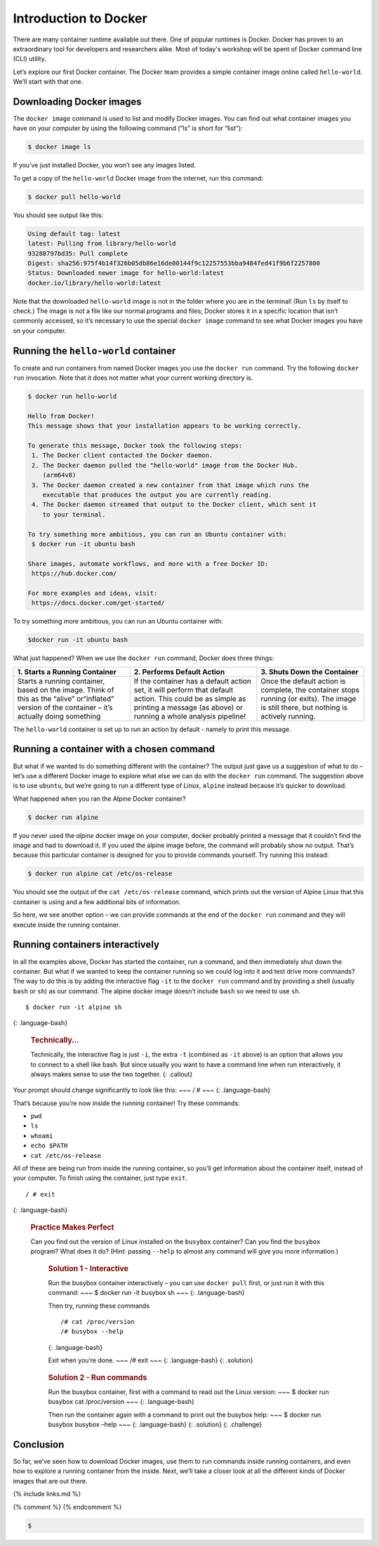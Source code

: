Introduction to Docker
======================

There are many container runtime available out there. One of popular runtimes is Docker.
Docker has proven to an extraordinary tool for developers and researchers alike.
Most of today's workshop will be spent of Docker command line (CLI) utility.

.. callout:: You need an account on Docker Hub

  You need an account on `Docker Hub <https://hub.docker.com>` in order to run examples provide in this workshop. After that
  please head over to `Play-with-Docker (PWD) <https://labs.play-with-docker.com>` to try examples provided here.


  .. callout:: Reminder of terminology: images and containers

  Recall that a container “image” is the template from which particular
  instances of containers will be created.

Let’s explore our first Docker container. The Docker team provides a
simple container image online called ``hello-world``. We’ll start with
that one.

Downloading Docker images
-------------------------

The ``docker image`` command is used to list and modify Docker images.
You can find out what container images you have on your computer by
using the following command (“ls” is short for “list”):

.. code-block:: bash

  $ docker image ls

If you’ve just installed Docker, you won’t see any images listed.

To get a copy of the ``hello-world`` Docker image from the internet, run
this command:

.. code-block:: bash

  $ docker pull hello-world

You should see output like this:

.. code-block:: bash

  Using default tag: latest
  latest: Pulling from library/hello-world
  93288797bd35: Pull complete
  Digest: sha256:975f4b14f326b05db86e16de00144f9c12257553bba9484fed41f9b6f2257800
  Status: Downloaded newer image for hello-world:latest
  docker.io/library/hello-world:latest

.. callout:: DockerHub

  Where did the ``hello-world`` image come from? It came from the
  DockerHub website, which is a place to share Docker images with other
  people. More on that in a later episode.


.. typealong:: Exercise: Check on Your Images

  What command would you use to see if the ``hello-world`` Docker image
  had downloaded successfully and was on your computer? Give it a try
  before checking the solution.

  Solution:
  To see if the ``hello-world`` image is now on your computer, run:

  .. code-block:: bash

    $ docker image ls

Note that the downloaded ``hello-world`` image is not in the folder
where you are in the terminal! (Run ``ls`` by itself to check.) The
image is not a file like our normal programs and files; Docker stores it
in a specific location that isn’t commonly accessed, so it’s necessary
to use the special ``docker image`` command to see what Docker images
you have on your computer.

Running the ``hello-world`` container
-------------------------------------

To create and run containers from named Docker images you use the
``docker run`` command. Try the following ``docker run`` invocation.
Note that it does not matter what your current working directory is.

.. code-block:: bash

  $ docker run hello-world

  Hello from Docker!
  This message shows that your installation appears to be working correctly.

  To generate this message, Docker took the following steps:
   1. The Docker client contacted the Docker daemon.
   2. The Docker daemon pulled the "hello-world" image from the Docker Hub.
      (arm64v8)
   3. The Docker daemon created a new container from that image which runs the
      executable that produces the output you are currently reading.
   4. The Docker daemon streamed that output to the Docker client, which sent it
      to your terminal.

  To try something more ambitious, you can run an Ubuntu container with:
   $ docker run -it ubuntu bash

  Share images, automate workflows, and more with a free Docker ID:
   https://hub.docker.com/

  For more examples and ideas, visit:
   https://docs.docker.com/get-started/

To try something more ambitious, you can run an Ubuntu container with:

.. code-block:: bash

  $docker run -it ubuntu bash


What just happened? When we use the ``docker run`` command, Docker does
three things:

+--------------------------+----------------------+--------------------+
| 1. Starts a Running      | 2. Performs Default  | 3. Shuts Down the  |
| Container                | Action               | Container          |
+==========================+======================+====================+
| Starts a running         | If the container has | Once the default   |
| container, based on the  | a default action     | action is          |
| image. Think of this as  | set, it will perform | complete, the      |
| the “alive” or“inflated” | that default action. | container stops    |
| version of the container | This could be as     | running (or        |
| – it’s actually doing    | simple as printing a | exits). The image  |
| something                | message (as above)   | is still there,    |
|                          | or running a whole   | but nothing is     |
|                          | analysis pipeline!   | actively running.  |
+--------------------------+----------------------+--------------------+

The ``hello-world`` container is set up to run an action by default -
namely to print this message.

.. callout:: Using ``docker run`` to get the image

  We could have skipped the ``docker pull`` step; if you use the
  ``docker run`` command and you don’t already have a copy of the
  Docker image, Docker will automatically pull the image first and then
  run it.

Running a container with a chosen command
-----------------------------------------

But what if we wanted to do something different with the container? The
output just gave us a suggestion of what to do – let’s use a different
Docker image to explore what else we can do with the ``docker run``
command. The suggestion above is to use ``ubuntu``, but we’re going to
run a different type of Linux, ``alpine`` instead because it’s quicker
to download.

.. rubric:: Run the Alpine Docker container

  Try downloading and running the ``alpine`` Docker container. You can
  do it in two steps, or one. What are they? {: .challenge}

What happened when you ran the Alpine Docker container?

.. code-block:: bash

  $ docker run alpine

If you never used the *alpine* docker image on your computer, docker
probably printed a message that it couldn’t find the image and had to
download it. If you used the alpine image before, the command will
probably show no output. That’s because this particular container is
designed for you to provide commands yourself. Try running this instead:

.. code-block:: bash

  $ docker run alpine cat /etc/os-release

You should see the output of the ``cat /etc/os-release`` command, which
prints out the version of Alpine Linux that this container is using and
a few additional bits of information.

.. rubric:: Hello World, Part 2

  Can you run the container and make it print a “hello world” message?
  Give it a try before checking the solution.

     .. rubric:: Solution

     Use the same command as above, but with the ``echo`` command to
     print a message.

     .. code-block:: bash

     $ docker run alpine echo ‘Hello World’

So here, we see another option – we can provide commands at the end of
the ``docker run`` command and they will execute inside the running
container.

Running containers interactively
--------------------------------

In all the examples above, Docker has started the container, run a
command, and then immediately shut down the container. But what if we
wanted to keep the container running so we could log into it and test
drive more commands? The way to do this is by adding the interactive
flag ``-it`` to the ``docker run`` command and by providing a shell
(usually ``bash`` or ``sh``) as our command. The alpine docker image
doesn’t include ``bash`` so we need to use ``sh``.

::

  $ docker run -it alpine sh

{: .language-bash}

  .. rubric:: Technically…
     :name: technically

  Technically, the interactive flag is just ``-i``, the extra ``-t``
  (combined as ``-it`` above) is an option that allows you to connect
  to a shell like bash. But since usually you want to have a command
  line when run interactively, it always makes sense to use the two
  together. {: .callout}

Your prompt should change significantly to look like this: ~~~ / # ~~~
{: .language-bash}

That’s because you’re now inside the running container! Try these
commands:

-  ``pwd``
-  ``ls``
-  ``whoami``
-  ``echo $PATH``
-  ``cat /etc/os-release``

All of these are being run from inside the running container, so you’ll
get information about the container itself, instead of your computer. To
finish using the container, just type ``exit``.

::

  / # exit

{: .language-bash}

  .. rubric:: Practice Makes Perfect
     :name: practice-makes-perfect

  Can you find out the version of Linux installed on the ``busybox``
  container? Can you find the ``busybox`` program? What does it do?
  (Hint: passing ``--help`` to almost any command will give you more
  information.)

     .. rubric:: Solution 1 - Interactive
        :name: solution-1---interactive

     Run the busybox container interactively – you can use
     ``docker pull`` first, or just run it with this command: ~~~ $
     docker run -it busybox sh ~~~ {: .language-bash}

     Then try, running these commands

     ::

        /# cat /proc/version
        /# busybox --help

     {: .language-bash}

     Exit when you’re done. ~~~ /# exit ~~~ {: .language-bash} {:
     .solution}

  ..

     .. rubric:: Solution 2 - Run commands
        :name: solution-2---run-commands

     Run the busybox container, first with a command to read out the
     Linux version: ~~~ $ docker run busybox cat /proc/version ~~~ {:
     .language-bash}

     Then run the container again with a command to print out the
     busybox help: ~~~ $ docker run busybox busybox –help ~~~ {:
     .language-bash} {: .solution} {: .challenge}

Conclusion
----------

So far, we’ve seen how to download Docker images, use them to run
commands inside running containers, and even how to explore a running
container from the inside. Next, we’ll take a closer look at all the
different kinds of Docker images that are out there.

{% include links.md %}

{% comment %} {% endcomment %}


.. code-block:: bash

   $
